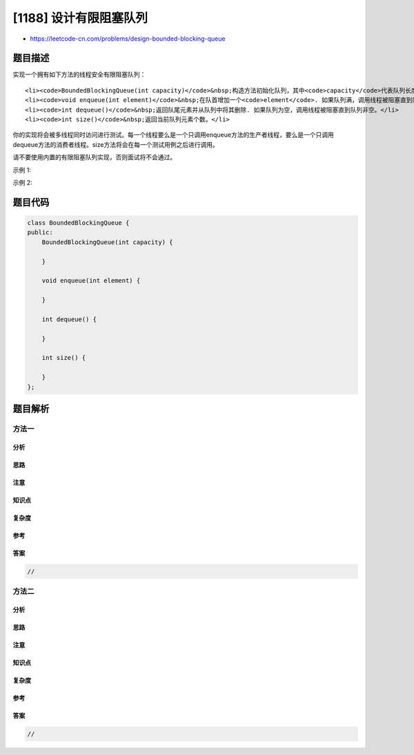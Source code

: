 [1188] 设计有限阻塞队列
=======================

-  https://leetcode-cn.com/problems/design-bounded-blocking-queue

题目描述
--------

.. raw:: html

   <p>

实现一个拥有如下方法的线程安全有限阻塞队列：

.. raw:: html

   </p>

.. raw:: html

   <ul>

::

    <li><code>BoundedBlockingQueue(int capacity)</code>&nbsp;构造方法初始化队列，其中<code>capacity</code>代表队列长度上限。</li>
    <li><code>void enqueue(int element)</code>&nbsp;在队首增加一个<code>element</code>. 如果队列满，调用线程被阻塞直到队列非满。</li>
    <li><code>int dequeue()</code>&nbsp;返回队尾元素并从队列中将其删除. 如果队列为空，调用线程被阻塞直到队列非空。</li>
    <li><code>int size()</code>&nbsp;返回当前队列元素个数。</li>

.. raw:: html

   </ul>

.. raw:: html

   <p>

你的实现将会被多线程同时访问进行测试。每一个线程要么是一个只调用enqueue方法的生产者线程，要么是一个只调用dequeue方法的消费者线程。size方法将会在每一个测试用例之后进行调用。

.. raw:: html

   </p>

.. raw:: html

   <p>

请不要使用内置的有限阻塞队列实现，否则面试将不会通过。

.. raw:: html

   </p>

.. raw:: html

   <p>

 

.. raw:: html

   </p>

.. raw:: html

   <p>

示例 1:

.. raw:: html

   </p>

.. raw:: html

   <pre>
   <strong>输入:</strong>
   1
   1
   [&quot;BoundedBlockingQueue&quot;,&quot;enqueue&quot;,&quot;dequeue&quot;,&quot;dequeue&quot;,&quot;enqueue&quot;,&quot;enqueue&quot;,&quot;enqueue&quot;,&quot;enqueue&quot;,&quot;dequeue&quot;]
   [[2],[1],[],[],[0],[2],[3],[4],[]]

   <strong>输出:</strong>
   [1,0,2,2]

   <strong>解释:
   </strong>生产者线程数目 = 1
   消费者线程数目 = 1

   BoundedBlockingQueue queue = new BoundedBlockingQueue(2);   // 使用capacity = 2初始化队列。

   queue.enqueue(1);   // 生产者线程将1插入队列。
   queue.dequeue();    // 消费者线程调用dequeue并返回1。
   queue.dequeue();    // 由于队列为空，消费者线程被阻塞。
   queue.enqueue(0);   // 生产者线程将0插入队列。消费者线程被解除阻塞同时将0弹出队列并返回。
   queue.enqueue(2);   // 生产者线程将2插入队列。
   queue.enqueue(3);   // 生产者线程将3插入队列。
   queue.enqueue(4);   // 生产者线程由于队列长度已达到上限2而被阻塞。
   queue.dequeue();    // 消费者线程将2从队列弹出并返回。生产者线程解除阻塞同时将4插入队列。
   queue.size();       // 队列中还有2个元素。size()方法在每组测试用例最后调用。
   </pre>

.. raw:: html

   <p>

 

.. raw:: html

   </p>

.. raw:: html

   <p>

示例 2:

.. raw:: html

   </p>

.. raw:: html

   <pre>
   <strong>输入:</strong>
   3
   4
   [&quot;BoundedBlockingQueue&quot;,&quot;enqueue&quot;,&quot;enqueue&quot;,&quot;enqueue&quot;,&quot;dequeue&quot;,&quot;dequeue&quot;,&quot;dequeue&quot;,&quot;enqueue&quot;]
   [[3],[1],[0],[2],[],[],[],[3]]

   <strong>输出:</strong>
   [1,0,2,1]

   <strong>解释:
   </strong>生产者线程数目 = 3
   消费者线程数目 = 4

   BoundedBlockingQueue queue = new BoundedBlockingQueue(3);   // 使用capacity = 3初始化队列。

   queue.enqueue(1);   // 生产者线程P1将1插入队列。
   queue.enqueue(0);   // 生产者线程P2将0插入队列。
   queue.enqueue(2);   // 生产者线程P3将2插入队列。
   queue.dequeue();    // 消费者线程C1调用dequeue。
   queue.dequeue();    // 消费者线程C2调用dequeue。
   queue.dequeue();    // 消费者线程C3调用dequeue。
   queue.enqueue(3);   // 其中一个生产者线程将3插入队列。
   queue.size();       // 队列中还有1个元素。

   由于生产者/消费者线程的数目可能大于1，我们并不知道线程如何被操作系统调度，即使输入看上去隐含了顺序。因此任意一种输出[1,0,2]或[1,2,0]或[0,1,2]或[0,2,1]或[2,0,1]或[2,1,0]都可被接受。</pre>

题目代码
--------

.. code:: cpp

    class BoundedBlockingQueue {
    public:
        BoundedBlockingQueue(int capacity) {
            
        }
        
        void enqueue(int element) {
            
        }
        
        int dequeue() {
            
        }
        
        int size() {
            
        }
    };

题目解析
--------

方法一
~~~~~~

分析
^^^^

思路
^^^^

注意
^^^^

知识点
^^^^^^

复杂度
^^^^^^

参考
^^^^

答案
^^^^

.. code:: cpp

    //

方法二
~~~~~~

分析
^^^^

思路
^^^^

注意
^^^^

知识点
^^^^^^

复杂度
^^^^^^

参考
^^^^

答案
^^^^

.. code:: cpp

    //
